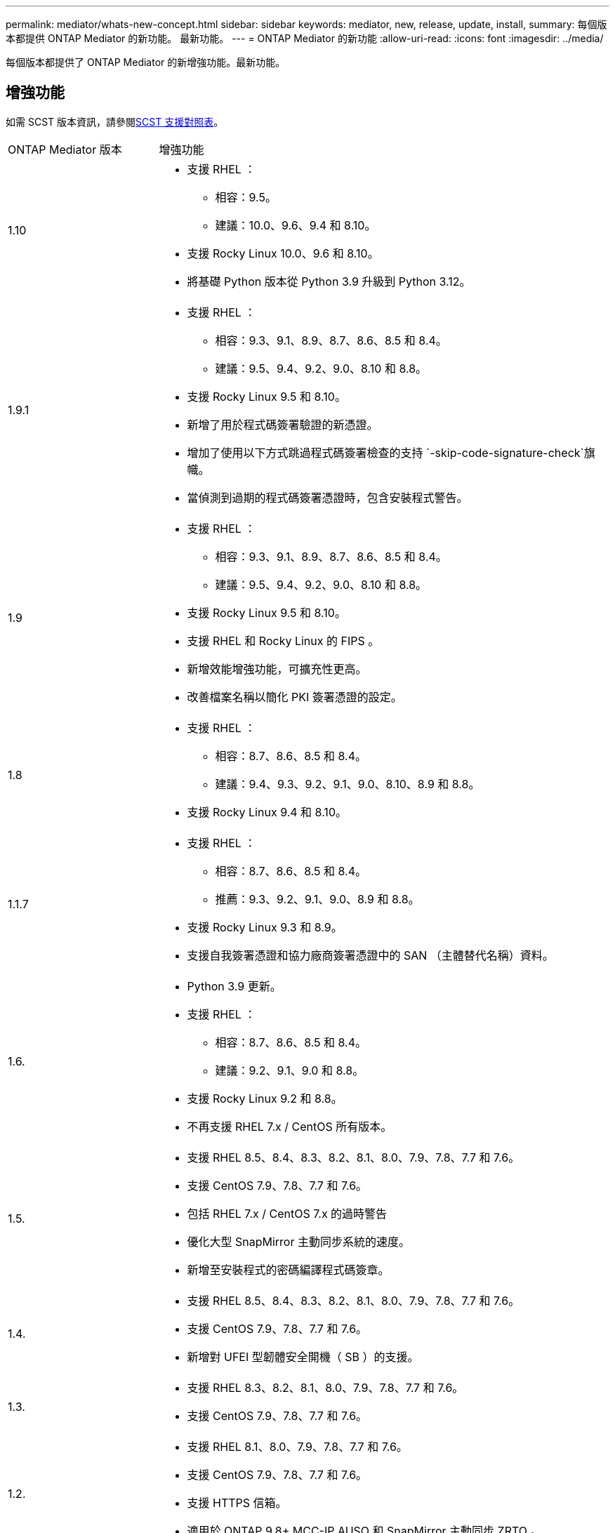 ---
permalink: mediator/whats-new-concept.html 
sidebar: sidebar 
keywords: mediator, new, release, update, install, 
summary: 每個版本都提供 ONTAP Mediator 的新功能。  最新功能。 
---
= ONTAP Mediator 的新功能
:allow-uri-read: 
:icons: font
:imagesdir: ../media/


[role="lead"]
每個版本都提供了 ONTAP Mediator 的新增強功能。最新功能。



== 增強功能

如需 SCST 版本資訊，請參閱<<SCST 支援對照表>>。

[cols="25,75"]
|===


| ONTAP Mediator 版本 | 增強功能 


 a| 
1.10
 a| 
* 支援 RHEL ：
+
** 相容：9.5。
** 建議：10.0、9.6、9.4 和 8.10。


* 支援 Rocky Linux 10.0、9.6 和 8.10。
* 將基礎 Python 版本從 Python 3.9 升級到 Python 3.12。




 a| 
1.9.1
 a| 
* 支援 RHEL ：
+
** 相容：9.3、9.1、8.9、8.7、8.6、8.5 和 8.4。
** 建議：9.5、9.4、9.2、9.0、8.10 和 8.8。


* 支援 Rocky Linux 9.5 和 8.10。
* 新增了用於程式碼簽署驗證的新憑證。
* 增加了使用以下方式跳過程式碼簽署檢查的支持 `-skip-code-signature-check`旗幟。
* 當偵測到過期的程式碼簽署憑證時，包含安裝程式警告。




 a| 
1.9
 a| 
* 支援 RHEL ：
+
** 相容：9.3、9.1、8.9、8.7、8.6、8.5 和 8.4。
** 建議：9.5、9.4、9.2、9.0、8.10 和 8.8。


* 支援 Rocky Linux 9.5 和 8.10。
* 支援 RHEL 和 Rocky Linux 的 FIPS 。
* 新增效能增強功能，可擴充性更高。
* 改善檔案名稱以簡化 PKI 簽署憑證的設定。




 a| 
1.8
 a| 
* 支援 RHEL ：
+
** 相容：8.7、8.6、8.5 和 8.4。
** 建議：9.4、9.3、9.2、9.1、9.0、8.10、8.9 和 8.8。


* 支援 Rocky Linux 9.4 和 8.10。




 a| 
1.1.7
 a| 
* 支援 RHEL ：
+
** 相容：8.7、8.6、8.5 和 8.4。
** 推薦：9.3、9.2、9.1、9.0、8.9 和 8.8。


* 支援 Rocky Linux 9.3 和 8.9。
* 支援自我簽署憑證和協力廠商簽署憑證中的 SAN （主體替代名稱）資料。




 a| 
1.6.
 a| 
* Python 3.9 更新。
* 支援 RHEL ：
+
** 相容：8.7、8.6、8.5 和 8.4。
** 建議：9.2、9.1、9.0 和 8.8。


* 支援 Rocky Linux 9.2 和 8.8。
* 不再支援 RHEL 7.x / CentOS 所有版本。




 a| 
1.5.
 a| 
* 支援 RHEL 8.5、8.4、8.3、8.2、8.1、8.0、7.9、7.8、7.7 和 7.6。
* 支援 CentOS 7.9、7.8、7.7 和 7.6。
* 包括 RHEL 7.x / CentOS 7.x 的過時警告
* 優化大型 SnapMirror 主動同步系統的速度。
* 新增至安裝程式的密碼編譯程式碼簽章。




 a| 
1.4.
 a| 
* 支援 RHEL 8.5、8.4、8.3、8.2、8.1、8.0、7.9、7.8、7.7 和 7.6。
* 支援 CentOS 7.9、7.8、7.7 和 7.6。
* 新增對 UFEI 型韌體安全開機（ SB ）的支援。




 a| 
1.3.
 a| 
* 支援 RHEL 8.3、8.2、8.1、8.0、7.9、7.8、7.7 和 7.6。
* 支援 CentOS 7.9、7.8、7.7 和 7.6。




 a| 
1.2.
 a| 
* 支援 RHEL 8.1、8.0、7.9、7.8、7.7 和 7.6。
* 支援 CentOS 7.9、7.8、7.7 和 7.6。
* 支援 HTTPS 信箱。
* 適用於 ONTAP 9.8+ MCC-IP AUSO 和 SnapMirror 主動同步 ZRTO 。




 a| 
1.1.
 a| 
* 支援 RHEL 8.0 和 7.6。
* 支援 CentOS 7.6 。
* 消除 Perl 的相依性。




 a| 
1.0
 a| 
* 支援 iSCSI 信箱。
* 適用於 ONTAP 9.7+ MCC-IP AUSO 。
* 支援 RHEL/CentOS 7.6 。


|===


== 作業系統支援對照表

|===


| 適用於 ONTAP Mediator 的作業系統 | 1.10 | 1.9.1 | 1.9 | 1.8 | 1.1.7 | 1.6. | 1.5. | 1.4. | 1.3. | 1.2. | 1.1. | 1.0 


 a| 
RHEL 10.0
 a| 
是的
 a| 
是的
 a| 
否
 a| 
否
 a| 
否
 a| 
否
 a| 
否
 a| 
否
 a| 
否
 a| 
否
 a| 
否
 a| 
否



 a| 
RHEL 9.6
 a| 
是的
 a| 
是的
 a| 
否
 a| 
否
 a| 
否
 a| 
否
 a| 
否
 a| 
否
 a| 
否
 a| 
否
 a| 
否
 a| 
否



 a| 
RHEL 9.5
 a| 
相容
 a| 
是的
 a| 
是的
 a| 
否
 a| 
否
 a| 
否
 a| 
否
 a| 
否
 a| 
否
 a| 
否
 a| 
否
 a| 
否



 a| 
RHEL 9.4
 a| 
是的
 a| 
是的
 a| 
是的
 a| 
是的
 a| 
否
 a| 
否
 a| 
否
 a| 
否
 a| 
否
 a| 
否
 a| 
否
 a| 
否



 a| 
RHEL 9.3
 a| 
否
 a| 
相容
 a| 
相容
 a| 
是的
 a| 
是的
 a| 
否
 a| 
否
 a| 
否
 a| 
否
 a| 
否
 a| 
否
 a| 
否



 a| 
RHEL 9.2
 a| 
否
 a| 
是的
 a| 
是的
 a| 
是的
 a| 
是的
 a| 
是的
 a| 
否
 a| 
否
 a| 
否
 a| 
否
 a| 
否
 a| 
否



 a| 
RHEL 9.1
 a| 
否
 a| 
相容
 a| 
相容
 a| 
是的
 a| 
是的
 a| 
是的
 a| 
否
 a| 
否
 a| 
否
 a| 
否
 a| 
否
 a| 
否



 a| 
RHEL 9.0
 a| 
否
 a| 
是的
 a| 
是的
 a| 
是的
 a| 
是的
 a| 
是的
 a| 
否
 a| 
否
 a| 
否
 a| 
否
 a| 
否
 a| 
否



 a| 
RHEL 8.10.
 a| 
是的
 a| 
是的
 a| 
是的
 a| 
是的
 a| 
否
 a| 
否
 a| 
否
 a| 
否
 a| 
否
 a| 
否
 a| 
否
 a| 
否



 a| 
RHEL 8.9
 a| 
否
 a| 
相容
 a| 
相容
 a| 
是的
 a| 
是的
 a| 
否
 a| 
否
 a| 
否
 a| 
否
 a| 
否
 a| 
否
 a| 
否



 a| 
RHEL 8.8
 a| 
否
 a| 
是的
 a| 
是的
 a| 
是的
 a| 
是的
 a| 
是的
 a| 
否
 a| 
否
 a| 
否
 a| 
否
 a| 
否
 a| 
否



 a| 
RHEL 8.7
 a| 
否
 a| 
相容
 a| 
相容
 a| 
是的
 a| 
是的
 a| 
是的
 a| 
否
 a| 
否
 a| 
否
 a| 
否
 a| 
否
 a| 
否



 a| 
RHEL 8.6
 a| 
否
 a| 
相容
 a| 
相容
 a| 
是的
 a| 
是的
 a| 
是的
 a| 
否
 a| 
否
 a| 
否
 a| 
否
 a| 
否
 a| 
否



 a| 
RHEL 8.5
 a| 
否
 a| 
相容
 a| 
相容
 a| 
是的
 a| 
是的
 a| 
是的
 a| 
是的
 a| 
是的
 a| 
否
 a| 
否
 a| 
否
 a| 
否



 a| 
RHEL 8.4
 a| 
否
 a| 
相容
 a| 
相容
 a| 
是的
 a| 
是的
 a| 
是的
 a| 
是的
 a| 
是的
 a| 
否
 a| 
否
 a| 
否
 a| 
否



 a| 
RHEL 8.3
 a| 
過時
 a| 
過時
 a| 
過時
 a| 
過時
 a| 
過時
 a| 
過時
 a| 
是的
 a| 
是的
 a| 
是的
 a| 
否
 a| 
否
 a| 
否



 a| 
RHEL 8.2
 a| 
過時
 a| 
過時
 a| 
過時
 a| 
過時
 a| 
過時
 a| 
過時
 a| 
是的
 a| 
是的
 a| 
是的
 a| 
否
 a| 
否
 a| 
否



 a| 
RHEL 8.1
 a| 
過時
 a| 
過時
 a| 
過時
 a| 
過時
 a| 
過時
 a| 
過時
 a| 
是的
 a| 
是的
 a| 
是的
 a| 
是的
 a| 
否
 a| 
否



 a| 
RHEL 8.0
 a| 
過時
 a| 
過時
 a| 
過時
 a| 
過時
 a| 
過時
 a| 
過時
 a| 
是的
 a| 
是的
 a| 
是的
 a| 
是的
 a| 
是的
 a| 
否



 a| 
RHEL 和 CentOS 7.9
 a| 
過時
 a| 
過時
 a| 
過時
 a| 
過時
 a| 
過時
 a| 
過時
 a| 
是的
 a| 
是的
 a| 
是的
 a| 
相容
 a| 
否
 a| 
否



 a| 
RHEL 和 CentOS 7.8
 a| 
過時
 a| 
過時
 a| 
過時
 a| 
過時
 a| 
過時
 a| 
過時
 a| 
是的
 a| 
是的
 a| 
是的
 a| 
是的
 a| 
否
 a| 
否



 a| 
RHEL 和 CentOS 7.7
 a| 
過時
 a| 
過時
 a| 
過時
 a| 
過時
 a| 
過時
 a| 
過時
 a| 
是的
 a| 
是的
 a| 
是的
 a| 
是的
 a| 
否
 a| 
否



 a| 
RHEL 和 CentOS 7.6
 a| 
過時
 a| 
過時
 a| 
過時
 a| 
過時
 a| 
過時
 a| 
過時
 a| 
是的
 a| 
是的
 a| 
是的
 a| 
是的
 a| 
是的
 a| 
有（僅限 RHEL ）



 a| 
CentOS 8 和串流
 a| 
否
 a| 
否
 a| 
否
 a| 
否
 a| 
否
 a| 
否
 a| 
否
 a| 
否
 a| 
否
 a| 
不適用
 a| 
不適用
 a| 
不適用



 a| 
Rocky Linux 10.0
 a| 
是的
 a| 
否
 a| 
否
 a| 
否
 a| 
否
 a| 
否
 a| 
否
 a| 
否
 a| 
否
 a| 
否
 a| 
否
 a| 
否



 a| 
Rocky Linux 9
 a| 
是的
 a| 
是的
 a| 
是的
 a| 
是的
 a| 
是的
 a| 
是的
 a| 
不適用
 a| 
不適用
 a| 
不適用
 a| 
不適用
 a| 
不適用
 a| 
不適用



 a| 
Rocky Linux 8
 a| 
是的
 a| 
是的
 a| 
是的
 a| 
是的
 a| 
是的
 a| 
是的
 a| 
不適用
 a| 
不適用
 a| 
不適用
 a| 
不適用
 a| 
不適用
 a| 
不適用



 a| 
Oracle Linux 10
 a| 
否
 a| 
否
 a| 
否
 a| 
否
 a| 
否
 a| 
否
 a| 
否
 a| 
否
 a| 
否
 a| 
否
 a| 
否
 a| 
否



 a| 
Oracle Linux 9
 a| 
否
 a| 
否
 a| 
否
 a| 
否
 a| 
否
 a| 
否
 a| 
否
 a| 
否
 a| 
否
 a| 
否
 a| 
否
 a| 
否

|===
* 「是」表示建議將作業系統用於 ONTAP Mediator 安裝，而且完全相容且受支援。
* 「否」表示作業系統和 ONTAP Mediator 不相容。
* 「相容」意味著 Red Hat 不再支援這些 RHEL 版本，但仍可在這些版本上安裝ONTAP Mediator。
* ONTAP Mediator 1.6 增加了對 Rocky Linux 9 和 8 的支援。
* ONTAP Mediator 1.5 是 RHEL 7.x 分支作業系統最後支援的版本。
* 所有版本的 CentOS 8 都因為重新建立分支而移除。CentOS Stream 被視為不適合的正式作業目標作業系統。沒有計畫支援。




== SCST 支援對照表

下表顯示每個 ONTAP Mediator 版本支援的 SCST 版本。

[cols="2*"]
|===
| ONTAP Mediator 版本 | 支援 SCST 的支援版本 


| ONTAP調解器 1.10 | scst-3.9.tar.gz 


| ONTAP調解器 1.9.1 | scst-3.8.0.tar.bz2 


| ONTAP Mediator 1.9 | scst-3.8.0.tar.bz2 


| ONTAP Mediator 1.8 | scst-3.8.0.tar.bz2 


| ONTAP Mediator 1.7 | scst-3.7.0.tar.bz2 


| ONTAP Mediator 1.6 | scst-3.7.0.tar.bz2 


| ONTAP Mediator 1.5 | scst-3.6.0.tar.bz2 


| ONTAP Mediator 1.4 | scst-3.6.0.tar.bz2 


| ONTAP Mediator 1.3 | scst-3.5.0.tar.bz2 


| ONTAP Mediator 1.2 | scst-3.4.0.tar.bz2 


| ONTAP Mediator 1.1 | scst-3.4.0.tar.bz2 


| ONTAP Mediator 1.0 | scst-3.3.0.tar.bz2 
|===